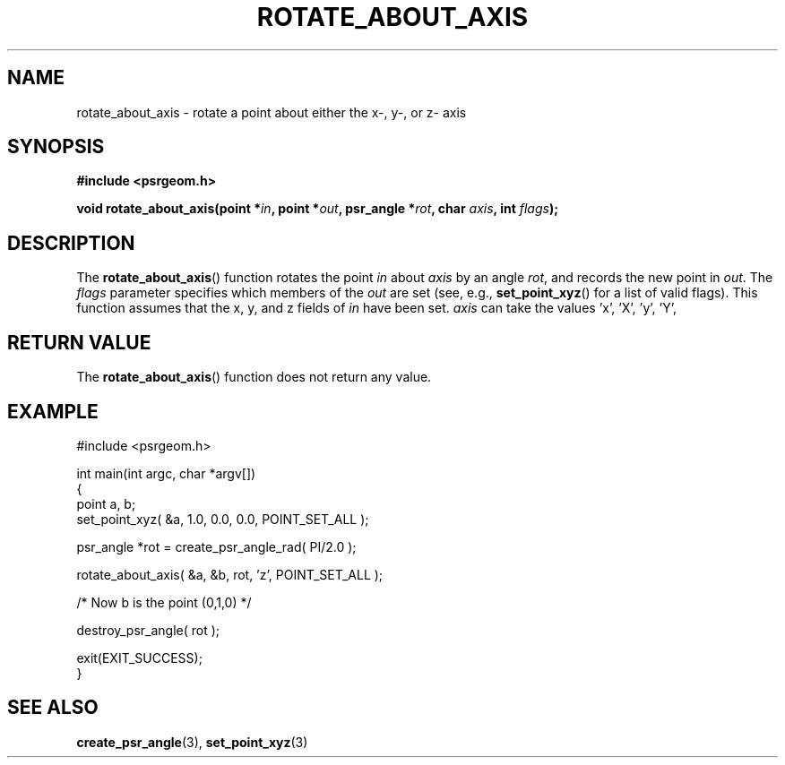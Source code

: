 .\" Copyright 2017 Sam McSweeney (sammy.mcsweeney@gmail.com)
.TH ROTATE_ABOUT_AXIS 3 2018-02-21 "" "Pulsar Geometry"
.SH NAME
rotate_about_axis \- rotate a point about either the x-, y-, or z- axis
.SH SYNOPSIS
.nf
.B #include <psrgeom.h>
.PP
.BI "void rotate_about_axis(point *" in ", point *" out ", psr_angle *" rot ", char " axis ", int " flags ");"
.fi
.PP
.SH DESCRIPTION
The
.BR rotate_about_axis ()
function rotates the point \fIin\fP about \fIaxis\fP by an angle \fIrot\fP,
and records the new point in \fIout\fP. The \fIflags\fP parameter specifies
which members of the \fIout\fP are set (see, e.g., 
.BR set_point_xyz ()
for a list of valid flags). This function assumes that the x, y, and z fields
of \fIin\fP have been set. \fIaxis\fP can take the values 'x', 'X', 'y', 'Y',
'z', 'Z', and will terminate with an error if any other value is used.
.SH RETURN VALUE
The
.BR rotate_about_axis ()
function does not return any value.
.SH EXAMPLE
.EX
#include <psrgeom.h>

int main(int argc, char *argv[])
{
    point a, b;
    set_point_xyz( &a, 1.0, 0.0, 0.0, POINT_SET_ALL );

    psr_angle *rot = create_psr_angle_rad( PI/2.0 );

    rotate_about_axis( &a, &b, rot, 'z', POINT_SET_ALL );

    /* Now b is the point (0,1,0) */

    destroy_psr_angle( rot );

    exit(EXIT_SUCCESS);
}
.EE
.SH SEE ALSO
.BR create_psr_angle (3),
.BR set_point_xyz (3)
